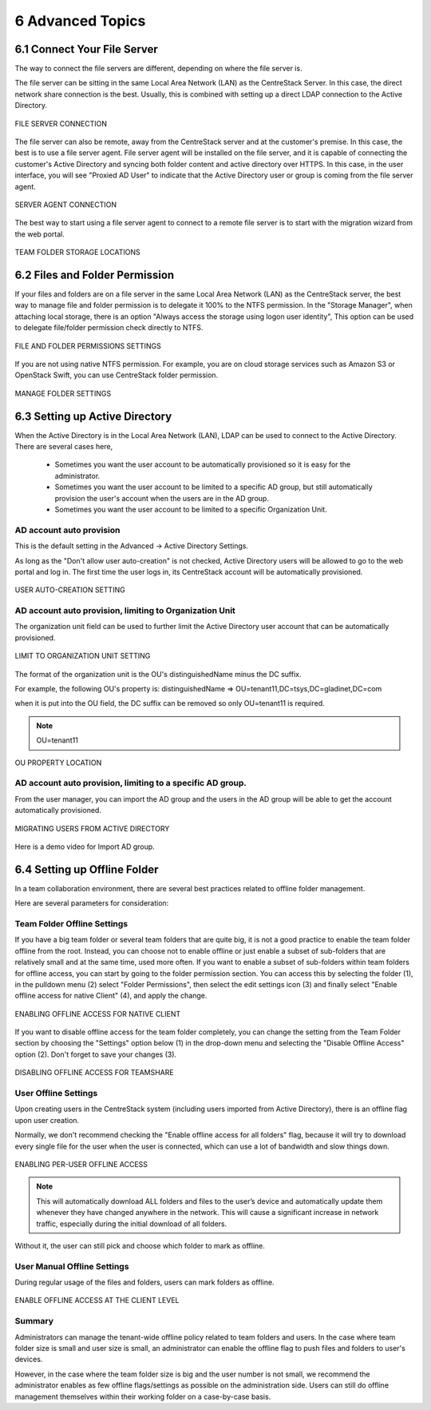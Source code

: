 ##############################
6 Advanced Topics
##############################


******************************
6.1 Connect Your File Server
******************************

The way to connect the file servers are different, depending on where the file server is.

The file server can be sitting in the same Local Area Network (LAN) as the CentreStack Server. In this case,
the direct network share connection is the best. Usually, this is combined with setting up a direct LDAP connection
to the Active Directory.

.. figure:: _static/image102.png
    :align: center

    FILE SERVER CONNECTION

The file server can also be remote, away from the CentreStack server and at the customer's premise. In this case, the best is to use a file server agent. File server agent will be installed on the file server, and it is capable of connecting the customer's Active Directory and syncing both folder content and active directory over HTTPS. In this case, in the user interface, you will see "Proxied AD User" to indicate that the Active Directory user or group is coming from the file server agent.

.. figure:: _static/image103.png
    :align: center

    SERVER AGENT CONNECTION


The best way to start using a file server agent to connect to a remote file server is to start with the migration wizard from the web portal.

.. figure:: _static/image_s6_1_03.png
    :align: center

    TEAM FOLDER STORAGE LOCATIONS

*********************************
6.2 Files and Folder Permission
*********************************

If your files and folders are on a file server in the same Local Area Network (LAN) as the CentreStack server, the best way to manage file and folder permission is to delegate it 100% to the NTFS permission. In the "Storage Manager", when attaching local storage, there is an option "Always access the storage using logon user identity", This option can be used to delegate file/folder permission check directly to NTFS.

.. figure:: _static/image105.png
    :align: center

    FILE AND FOLDER PERMISSIONS SETTINGS

If you are not using native NTFS permission. For example, you are on cloud storage services such as Amazon S3 or OpenStack Swift, you can use CentreStack folder permission.

.. figure:: _static/image_s6_2_02.png
    :align: center

    MANAGE FOLDER SETTINGS


*********************************
6.3 Setting up Active Directory
*********************************

When the Active Directory is in the Local Area Network (LAN), LDAP can be used to connect to the Active Directory.
There are several cases here, 

  * Sometimes you want the user account to be automatically provisioned so it is easy for the administrator.
  * Sometimes you want the user account to be limited to a specific AD group, but still automatically provision the user's account when the users are in the AD group.
  * Sometimes you want the user account to be limited to a specific Organization Unit.


AD account auto provision
---------------------------

This is the default setting in the Advanced -> Active Directory Settings.

As long as the "Don't allow user auto-creation" is not checked, Active Directory users will be allowed to go to the web portal and log in. The first time the user logs in, its CentreStack account will be automatically provisioned.

.. figure:: _static/image_s6_3_00.png
    :align: center

    USER AUTO-CREATION SETTING


AD account auto provision, limiting to Organization Unit
----------------------------------------------------------

The organization unit field can be used to further limit the Active Directory user account that can be automatically provisioned.

.. figure:: _static/image_s6_3_01.png
    :align: center

    LIMIT TO ORGANIZATION UNIT SETTING

The format of the organization unit is the OU's distinguishedName minus the DC suffix.

For example, the following OU's property is:
distinguishedName	=>	OU=tenant11,DC=tsys,DC=gladinet,DC=com

when it is put into the OU field, the DC suffix can be removed so only OU=tenant11 is required.

.. note::
  OU=tenant11

.. figure:: _static/image109.png
    :align: center

    OU PROPERTY LOCATION


AD account auto provision, limiting to a specific AD group.
------------------------------------------------------------

From the user manager, you can import the AD group and the users in the AD group will be able to get the account automatically provisioned.

.. figure:: _static/image_s6_3_03.png
    :align: center

    MIGRATING USERS FROM ACTIVE DIRECTORY

Here is a demo video for Import AD group.

.. raw:: html

  <iframe width="560" height="315" src="https://www.youtube.com/embed/TwyRhlPOxMY" frameborder="0" allowfullscreen></iframe>
  
  
*******************************
6.4 Setting up Offline Folder
*******************************

In a team collaboration environment, there are several best practices related to offline folder management.

Here are  several parameters for consideration:


Team Folder Offline Settings
------------------------------

If you have a big team folder or several team folders that are quite big, it is not a good practice to enable the team folder offline from the root. Instead, you can choose not to enable offline or just enable a subset of sub-folders that are relatively small and at the same time, used more often. If you want to enable a subset of sub-folders within team folders for offline access, you can start by going to the folder permission section. You can access this by selecting the folder (1), in the pulldown menu (2) select "Folder Permissions", then select the edit settings icon (3) and finally select "Enable offline access for native Client" (4), and apply the change. 

.. figure:: _static/image_s6_4_00.png
    :align: center

    ENABLING OFFLINE ACCESS FOR NATIVE CLIENT

If you want to disable offline access for the team folder completely, you can change the setting from the Team Folder section by choosing the "Settings" option below (1) in the drop-down menu and selecting the "Disable Offline Access" option (2). Don't forget to save your changes (3). 

.. figure:: _static/image_s6_4_01.png
    :align: center

    DISABLING OFFLINE ACCESS FOR TEAMSHARE


User Offline Settings
-----------------------

Upon creating users in the CentreStack system (including users imported from Active Directory), there is an offline flag upon user creation.

Normally, we don't recommend checking the "Enable offline access for all folders" flag, because it will try to download every single file for the user when the user is connected, which can use a lot of bandwidth and slow things down.

.. figure:: _static/image_s6_4_02.png
    :align: center

    ENABLING PER-USER OFFLINE ACCESS

.. note::

    This will automatically download ALL folders and files to the user’s device and automatically update them whenever they have changed anywhere in the network. This will cause a significant increase in network traffic, especially during the initial download of all folders.

Without it, the user can still pick and choose which folder to mark as offline.


User Manual Offline Settings
------------------------------

During regular usage of the files and folders, users can mark folders as offline.

.. figure:: _static/image262.png
    :align: center

    ENABLE OFFLINE ACCESS AT THE CLIENT LEVEL


Summary
---------

Administrators can manage the tenant-wide offline policy related to team folders and users. In the case where team folder size is small and user size is small, an administrator can enable the offline flag to push files and folders to user's devices.

However, in the case where the team folder size is big and the user number is not small, we recommend the administrator enables as few offline flags/settings as possible on the administration side. Users can still do offline management themselves within their working folder on a case-by-case basis.
